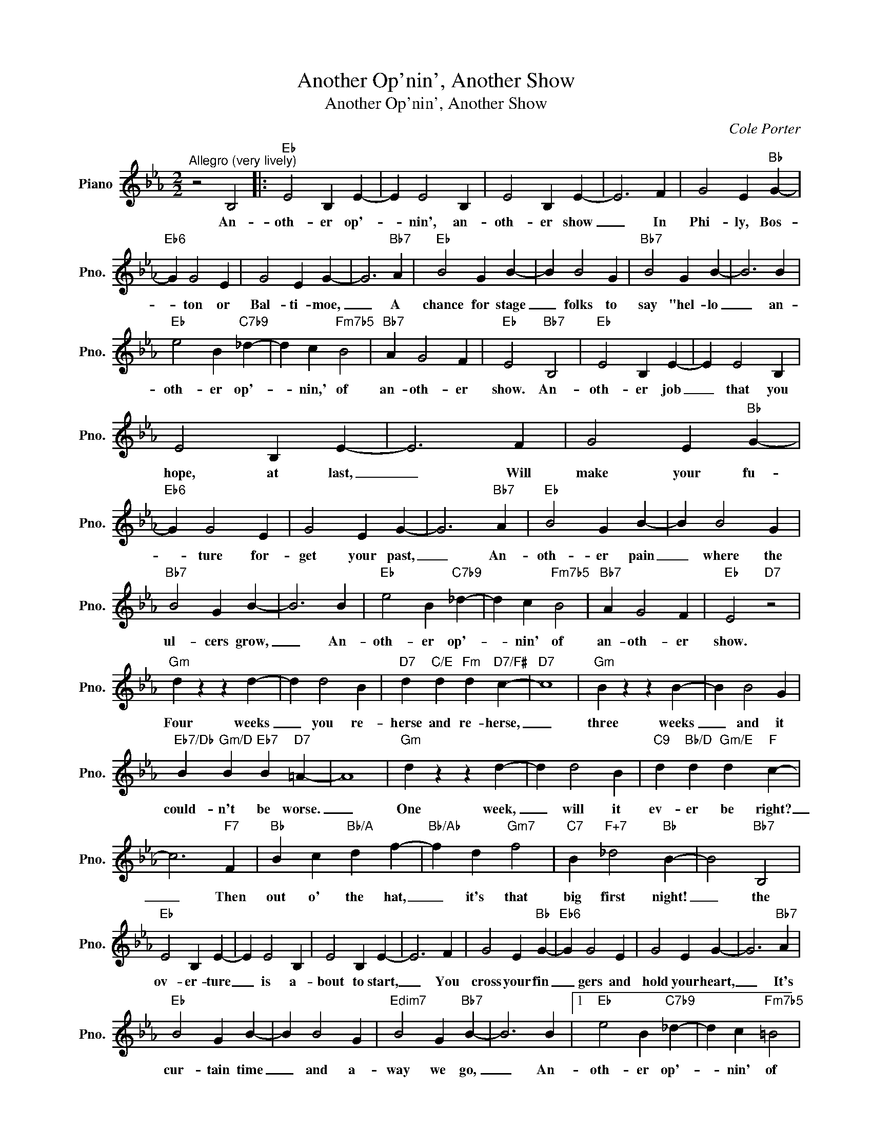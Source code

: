 X:1
T:Another Op'nin', Another Show
T:Another Op'nin', Another Show
C:Cole Porter
Z:All Rights Reserved
L:1/4
M:2/2
K:Eb
V:1 treble nm="Piano" snm="Pno."
%%MIDI program 0
V:1
"^Allegro (very lively)" z2 B,2 |:"Eb" E2 B, E- | E E2 B, | E2 B, E- | E3 F | G2 E"Bb" G- | %6
w: An-|oth- er op'-|* nin', an-|oth- er show|_ In|Phi- ly, Bos-|
"Eb6" G G2 E | G2 E G- | G3"Bb7" A |"Eb" B2 G B- | B B2 G |"Bb7" B2 G B- | B3 B | %13
w: * ton or|Bal- ti- moe,|_ A|chance for stage|_ folks to|say "hel- lo|_ an-|
"Eb" e2 B"C7b9" _d- | d c"Fm7b5" B2 |"Bb7" A G2 F |"Eb" E2"Bb7" B,2 |"Eb" E2 B, E- | E E2 B, | %19
w: oth- er op'-|* nin,' of|an- oth- er|show. An-|oth- er job|_ that you|
 E2 B, E- | E3 F | G2 E"Bb" G- |"Eb6" G G2 E | G2 E G- | G3"Bb7" A |"Eb" B2 G B- | B B2 G | %27
w: hope, at last,|_ Will|make your fu-|* ture for-|get your past,|_ An-|oth- er pain|_ where the|
"Bb7" B2 G B- | B3 B |"Eb" e2 B"C7b9" _d- | d c"Fm7b5" B2 |"Bb7" A G2 F |"Eb" E2"D7" z2 | %33
w: ul- cers grow,|_ An-|oth- er op'-|* nin' of|an- oth- er|show.|
"Gm" d z z d- | d d2 B |"D7" d"C/E" d"Fm" d"D7/F#" c- |"D7" c4 |"Gm" B z z B- | B B2 G | %39
w: Four weeks|_ you re-|herse and re- herse,|_|three weeks|_ and it|
"Eb7/Db" B"Gm/D" B"Eb7" B"D7" =A- | A4 |"Gm" d z z d- | d d2 B |"C9" d"Bb/D" d"Gm/E" d"F" c- | %44
w: could- n't be worse.|_|One week,|_ will it|ev- er be right?|
 c3"F7" F |"Bb" B c"Bb/A" d f- |"Bb/Ab" f d"Gm7" f2 |"C7" B"F+7" _d2"Bb" B- | B2"Bb7" B,2 | %49
w: _ Then|out o' the hat,|_ it's that|big first night!|_ the|
"Eb" E2 B, E- | E E2 B, | E2 B, E- | E3 F | G2 E"Bb" G- |"Eb6" G G2 E | G2 E G- | G3"Bb7" A | %57
w: ov- er- ture|_ is a-|bout to start,|_ You|cross your fin|_ gers and|hold your heart,|_ It's|
"Eb" B2 G B- | B B2 G |"Edim7" B2 G"Bb7" B- | B3 B |1"Eb" e2 B"C7b9" _d- | d c"Fm7b5" =B2 | %63
w: cur- tain time|_ and a-|way we go,|_ An-|oth- er op'-|* nin' of|
"Bb7" A G2 F |"Eb" E2"Bb7" B,2 :|2"Eb" e2 B"C7b9" _d- | d c =B2 ||"F7" c f2 c | %68
w: an- oth- er|show. An-|oth- er op'-|* nin', just|an- oth- er|
"Fm7b5" e2 d"Fm6/Ab" c- | c B"Eb/C" e2- |"Eb/Cb""Eb/Bb" e4 |"Bb7""Bb7/C" f4- |"Bb7/Cb""Bb7" f4 | %73
w: op'- nin' of-|* an oth-||er|_|
"Eb" g4- | g4- | g4- | g z z2 |] %77
w: show!|_|||

